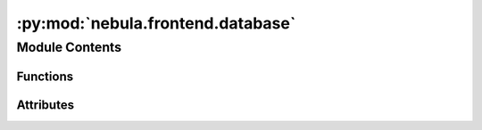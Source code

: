 :py:mod:`nebula.frontend.database`
==================================

.. py:module:: nebula.frontend.database


Module Contents
---------------


Functions
~~~~~~~~~

.. autoapisummary::

   nebula.frontend.database.setup_database
   nebula.frontend.database.initialize_databases
   nebula.frontend.database.list_users
   nebula.frontend.database.get_user_info
   nebula.frontend.database.verify
   nebula.frontend.database.delete_user_from_db
   nebula.frontend.database.add_user
   nebula.frontend.database.update_user
   nebula.frontend.database.list_nodes
   nebula.frontend.database.list_nodes_by_scenario_name
   nebula.frontend.database.update_node_record
   nebula.frontend.database.remove_all_nodes
   nebula.frontend.database.remove_nodes_by_scenario_name
   nebula.frontend.database.get_run_hashes_scenario
   nebula.frontend.database.get_all_scenarios
   nebula.frontend.database.get_all_scenarios_and_check_completed
   nebula.frontend.database.scenario_update_record
   nebula.frontend.database.scenario_set_all_status_to_finished
   nebula.frontend.database.scenario_set_status_to_finished
   nebula.frontend.database.scenario_set_status_to_completed
   nebula.frontend.database.get_running_scenario
   nebula.frontend.database.get_completed_scenario
   nebula.frontend.database.get_scenario_by_name
   nebula.frontend.database.remove_scenario_by_name
   nebula.frontend.database.check_scenario_federation_completed
   nebula.frontend.database.check_scenario_with_role
   nebula.frontend.database.save_notes
   nebula.frontend.database.get_notes
   nebula.frontend.database.remove_note



Attributes
~~~~~~~~~~

.. autoapisummary::

   nebula.frontend.database.user_db_file_location
   nebula.frontend.database.node_db_file_location
   nebula.frontend.database.scenario_db_file_location
   nebula.frontend.database.notes_db_file_location
   nebula.frontend.database.PRAGMA_SETTINGS


.. py:data:: user_db_file_location
   :value: 'databases/users.db'

   

.. py:data:: node_db_file_location
   :value: 'databases/nodes.db'

   

.. py:data:: scenario_db_file_location
   :value: 'databases/scenarios.db'

   

.. py:data:: notes_db_file_location
   :value: 'databases/notes.db'

   

.. py:data:: PRAGMA_SETTINGS
   :value: ['PRAGMA journal_mode=WAL;', 'PRAGMA synchronous=NORMAL;', 'PRAGMA journal_size_limit=1048576;',...

   

.. py:function:: setup_database(db_file_location)
   :async:


.. py:function:: initialize_databases()
   :async:


.. py:function:: list_users(all_info=False)


.. py:function:: get_user_info(user)


.. py:function:: verify(user, password)


.. py:function:: delete_user_from_db(user)


.. py:function:: add_user(user, password, role)


.. py:function:: update_user(user, password, role)


.. py:function:: list_nodes(scenario_name=None, sort_by='idx')


.. py:function:: list_nodes_by_scenario_name(scenario_name)


.. py:function:: update_node_record(node_uid, idx, ip, port, role, neighbors, latitude, longitude, timestamp, federation, federation_round, scenario, run_hash)
   :async:


.. py:function:: remove_all_nodes()


.. py:function:: remove_nodes_by_scenario_name(scenario_name)


.. py:function:: get_run_hashes_scenario(scenario_name)


.. py:function:: get_all_scenarios(sort_by='start_time')


.. py:function:: get_all_scenarios_and_check_completed(sort_by='start_time')


.. py:function:: scenario_update_record(scenario_name, start_time, end_time, title, description, status, network_subnet, model, dataset, rounds, role)


.. py:function:: scenario_set_all_status_to_finished()


.. py:function:: scenario_set_status_to_finished(scenario_name)


.. py:function:: scenario_set_status_to_completed(scenario_name)


.. py:function:: get_running_scenario()


.. py:function:: get_completed_scenario()


.. py:function:: get_scenario_by_name(scenario_name)


.. py:function:: remove_scenario_by_name(scenario_name)


.. py:function:: check_scenario_federation_completed(scenario_name)


.. py:function:: check_scenario_with_role(role, scenario_name)


.. py:function:: save_notes(scenario, notes)


.. py:function:: get_notes(scenario)


.. py:function:: remove_note(scenario)


